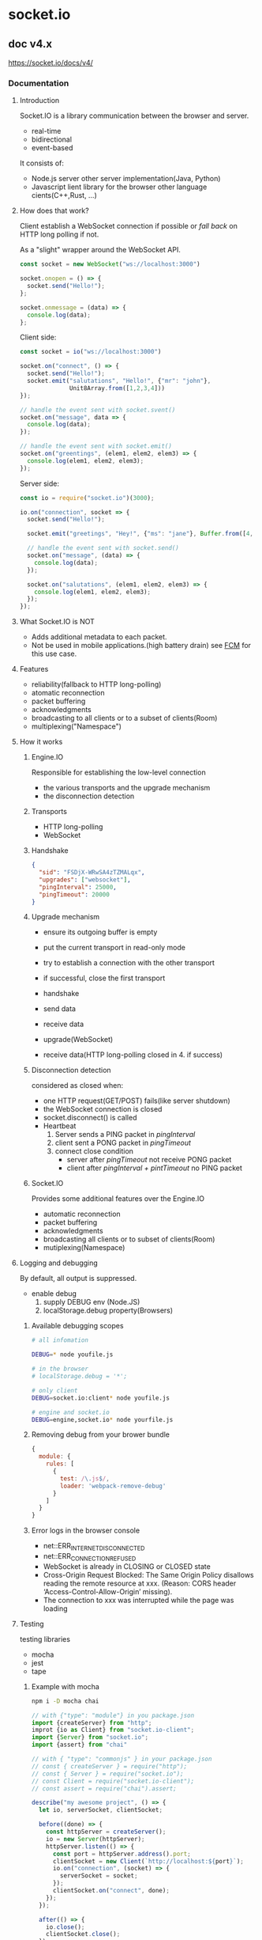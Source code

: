 #+STARTUP: indent

* socket.io
** doc v4.x
https://socket.io/docs/v4/
*** Documentation
**** Introduction
Socket.IO is a library communication between the browser and server.
- real-time
- bidirectional
- event-based

It consists of:
- Node.js server
  other server implementation(Java, Python)
- Javascript lient library for the browser
  other language cients(C++,Rust, ...)
**** How does that work?
Client establish a WebSocket connection if possible 
or /fall back/ on HTTP long polling if not.

As a "slight" wrapper around the WebSocket API.
#+BEGIN_SRC js
const socket = new WebSocket("ws://localhost:3000")

socket.onopen = () => {
  socket.send("Hello!");
};

socket.onmessage = (data) => {
  console.log(data);
};
#+END_SRC

Client side:
#+BEGIN_SRC js
const socket = io("ws://localhost:3000")

socket.on("connect", () => {
  socket.send("Hello!");
  socket.emit("salutations", "Hello!", {"mr": "john"},
              Unit8Array.from([1,2,3,4]))
});

// handle the event sent with socket.svent()
socket.on("message", data => {
  console.log(data);
});

// handle the event sent with socket.emit()
socket.on("greentings", (elem1, elem2, elem3) => {
  console.log(elem1, elem2, elem3);
});
#+END_SRC

Server side:
#+BEGIN_SRC js
const io = require("socket.io")(3000);

io.on("connection", socket => {
  socket.send("Hello!");

  socket.emit("greetings", "Hey!", {"ms": "jane"}, Buffer.from([4, 3, 2, 1]));

  // handle the event sent with socket.send()
  socket.on("message", (data) => {
    console.log(data);
  });

  socket.on("salutations", (elem1, elem2, elem3) => {
    console.log(elem1, elem2, elem3);
  });
});
#+END_SRC
**** What Socket.IO is NOT
- Adds additional metadata to each packet.
- Not be used in mobile applications.(high battery drain)
  see [[https://firebase.google.com/docs/cloud-messaging][FCM]] for this use case.
**** Features
- reliability(fallback to HTTP long-polling)
- atomatic reconnection
- packet buffering
- acknowledgments
- broadcasting to all clients or to a subset of clients(Room)
- multiplexing("Namespace")
**** How it works
***** Engine.IO
Responsible for establishing the low-level connection
- the various transports and the upgrade mechanism
- the disconnection detection
***** Transports
- HTTP long-polling
- WebSocket
***** Handshake
#+BEGIN_SRC json
{
  "sid": "FSDjX-WRwSA4zTZMALqx",
  "upgrades": ["websocket"],
  "pingInterval": 25000,
  "pingTimeout": 20000
}
#+END_SRC
***** Upgrade mechanism
- ensure its outgoing buffer is empty
- put the current transport in read-only mode
- try to establish a connection with the other transport
- if successful, close the first transport

- handshake
- send data
- receive data
- upgrade(WebSocket)
- receive data(HTTP long-polling closed in 4. if success)
***** Disconnection detection
considered as closed when:
- one HTTP request(GET/POST) fails(like server shutdown)
- the WebSocket connection is closed
- socket.disconnect() is called
- Heartbeat
  1. Server sends a PING packet in /pingInterval/
  2. client sent a PONG packet in /pingTimeout/
  3. connect close condition
     - server after /pingTimeout/ not receive PONG packet
     - client after /pingInterval + pintTimeout/ no PING packet

***** Socket.IO
Provides some additional features over the Engine.IO
- automatic reconnection
- packet buffering
- acknowledgments
- broadcasting all clients or to subset of clients(Room)
- mutiplexing(Namespace)
**** Logging and debugging
By default, all output is suppressed.
- enable debug
  1. supply DEBUG env (Node.JS)
  2. localStorage.debug property(Browsers)
***** Available debugging scopes
#+BEGIN_SRC sh
# all infomation

DEBUG=* node youfile.js

# in the browser
# localStorage.debug = '*';

# only client
DEBUG=socket.io:client* node youfile.js

# engine and socket.io
DEBUG=engine,socket.io* node yourfile.js
#+END_SRC
***** Removing debug from your brower bundle
#+BEGIN_SRC js
{
  module: {
    rules: [
      {
        test: /\.js$/,
        loader: 'webpack-remove-debug'
      }
    ]
  }
}
#+END_SRC
***** Error logs in the browser console
- net::ERR_INTERNET_DISCONNECTED
- net::ERR_CONNECTION_REFUSED
- WebSocket is already in CLOSING or CLOSED state
- Cross-Origin Request Blocked: The Same Origin Policy disallows reading the remote resource at xxx. (Reason: CORS header ‘Access-Control-Allow-Origin’ missing).
- The connection to xxx was interrupted while the page was loading

**** Testing
testing libraries
- mocha
- jest
- tape
***** Example with mocha
#+BEGIN_SRC sh
npm i -D mocha chai
#+END_SRC
#+BEGIN_SRC js
// with {"type": "module"} in you package.json
import {createServer} from "http";
improt {io as Client} from "socket.io-client";
import {Server} from "socket.io";
import {assert} from "chai"

// with { "type": "commonjs" } in your package.json
// const { createServer } = require("http");
// const { Server } = require("socket.io");
// const Client = require("socket.io-client");
// const assert = require("chai").assert;

describe("my awesome project", () => {
  let io, serverSocket, clientSocket;

  before((done) => {
    const httpServer = createServer();
    io = new Server(httpServer);
    httpServer.listen(() => {
      const port = httpServer.address().port;
      clientSocket = new Client(`http://localhost:${port}`);
      io.on("connection", (socket) => {
        serverSocket = socket;
      });
      clientSocket.on("connect", done);
    });
  });

  after(() => {
    io.close();
    clientSocket.close();
  });

  it("should work", (done) =>{
    clientSocket.on("hello", (arg) => {
      assert.equal(arg, "world");
      done();
    });
    serverSocket.emit("hello", "world");
  });

  it("should work (with ack)", (done) => {
    serverSocket.on("hi", (cb) => {
      cb("hola");
    }); 
    clientSocket.emit("hi", (arg) => {
      assert.equal(arg, "hola");
      done();
    });
  });
});
#+END_SRC
***** todo: Example with tape
**** Troubleshooting
**** TypeScript
>= V3,Socket.IO now has first class support for TypeScript
***** Types for the server
First, declare some types:
#+BEGIN_SRC js
interface ServerToClientEvents{
  onArg: () => void;
  basicEmit: (a: number, b: string, c: Buffer) => void;
  withAck: (d: string, callback: (e: number) => void) => void;
}

interface CoientToServerEvents{
  hello: () => void;
}

interface InterServerEvents {
  ping: () => void;
}

interface SocketData {
  name: string;
  age: number;
}

// Add use them when creating you server:
const io = new Server<ClientToServerEvents, ServerToClientEvents,
      InterServerEvents, SocketData>();

// ServerToClientEvents interface are used when sending or broadcasting events
io.on("connection", (socket) => {
  socket.emit("onArg");
  socket.emit("basicEmit", 1, "2", Buffer.from([3]));
  socket.emit("withAck", "4", (e) => {
    // e is inferred as number
  });

  // works when broadcast to all
  io.emit("noArg");

  // works when broadcasting to room
  io.to("room1").emit("basicEmit", 1, "2", Buffer.from([3]));
});

// ClientToServerEvent
io.on("connection", (socket) => {
  socket.on("hello", () => {
    // ...
  });
});

// InterServerEvents
io.serverSideEmit("ping");

io.on("ping", () => {
  // ...
});

// SocketData
io.on("connection", (socket) => {
  socket.data.name = "john";
  socket.data.age = 42;
});
#+END_SRC
***** Types for the client
#+BEGIN_SRC js
import { io, Socket } from "socket.io-client";

// please note that the types are reversed
const socket: Socket<ServerToClientEvents, ClientToServerEvents> = io();

socket.emit("hello");
socket.on("noArg", () => {
  // ...
});

socket.on("basicEmit", (a, b, c) => {
  // a is inferred as number, b as string and c as buffer
});

socket.on("withAck", (d, callback) => {
  // d is inferred as string and callback as a function that takes a number as argument
});
#+END_SRC
*** Server
**** Installation
***** Prerequisites
- Node.js
***** installation
#+BEGIN_SRC sh
npm install socket.io
npm install --save-optional bufferutil utf-8-validate
#+END_SRC
***** Usage with uWebSocket.js
#+BEGIN_SRC sh
npm install uWebSockets.js@uNetworking/uWebSockets.js#v20.4.0
#+END_SRC
#+BEGIN_SRC js
const { App } = require("uWebSockets.js");
const { Server } = require("socket.io");

const app = new App();
const io = new Server();

io.attachApp(app);

io.on("connection", (socket) => {
  // ...
});

app.listen(3000, (token) => {
  if (!token) {
    console.warn("port already in use");
  }
});
#+END_SRC
**** Initialization
[[https://socket.io/docs/v4/server-options/][server-options]]
***** Standalone
#+BEGIN_SRC js
import {Server} from "socket.io";

const io = new Server({/* options*/});

io.on("connection", (socket) => {
  // ...
});

io.listen(3000);

/*
  const io = new Server(3000, { options });
 ,*/
#+END_SRC
***** With an HTTP server
#+BEGIN_SRC js
import {createServer} from "http";
import {Server} from "socket.io";

const httpServer = createServer();
const io = new Server(httpServer, { /*options*/ });

io.on("connection", (socket) => {
  //...
});

httpServer.listen(3000);
#+END_SRC
***** With an HTTPS server
#+BEGIN_SRC js
import {readFileSync} from "fs";
import {createServer} from "https";
improt {Server} from "socket.io";

const httpServer = createServer({
  key: readFileSync("/path/to/my/key.pem"),
  cert: readFileSync("/path/to/my/cert.pem")
});

const io = new Server(httpServer, {/* options */});

io.on("connection", (socket) => {
  //...
});

httpServer.listen(3000);
#+END_SRC
***** With an HTTP/2 server
#+BEGIN_SRC js
import {readFileSync} from "fs";
import { createSecureServer } from "http2";
import { Server } from "socket.io";

const httpServer = createSecureServer({
  allotHTTP1: true
  key: readFileSync("path/to/my/key.pem");
  cert: readFileSync("path/my/my/cert.pem");
});

const io = new Server(httpServer, {/* options */});
io.on("connection", (socket) => {
  //...
});

httpServer.listen(3000);
#+END_SRC
**** The Server instance
Attributes, namespace.use()/.allSockets()
***** Server#engine
A reference to the underlining Engin.IO server.

Fetch the number of current connected clients:
#+BEGIN_SRC js
const count = io.engine.clientsCount;
// may or may not be similar to the count of Socket 
const count2 = io.of("/").sockets.size;

// Generate a cumtom session ID the sid query parameter
const uuid = require("uuid");

io.engine.generateId = (req) = > {
  return uuid.v4();
}
#+END_SRC

Serfer emits three special events:
#+BEGIN_SRC js
// initial_header
io.engine.on("initial_headers", (headers, req) => {
  headers["test"] = 123;
  headers["set-cookie"] = "mycookie=456";
});

// headers
io.engine.on("headers", (headers, req) => {
  headers["test"] = "789";
});

// connection_error
io.engine.on("connection_error", (err) => {
  console.log(err.req); // the request object
  console.log(err.code); // the error code
  console.log(err.message);
  console.log(err.context);
});
/*
  error.code:
Code	Message
0	"Transport unknown"
1	"Session ID unknown"
2	"Bad handshake method"
3	"Bad request"
4	"Forbidden"
5	"Unsupported protocol version"
,*/
#+END_SRC
***** Utility methods
- socketsJoin
  makes the matching socket instances join the specified rooms
- socketsLeave
  makes the matching socket instances leave the specified rooms
- disconnectSockets
  makes the matching socket instances disconnect
- fetchSockets
  returns the matching socket instances

Those methods share the same semantics as broadcasting, and the same filters apply:
#+BEGIN_SRC js
/*
  Which makes all Socket instances of the "admin" namespace

  - in the "room1" room (in("room1") or to("room1"))
  - except the ones in "room2" (except("room2"))
  - and only on the current Socket.IO server (local)
  dissconnect

  Please note that they are also compatible with the Redis adapter (starting with socket.io-redis@6.1.0),
  which means that they will work across Socket.IO servers.
 ,*/
io.of("/admin").in("room").except("room2").local.disconnectSockets();
#+END_SRC
****** socketsJion
#+BEGIN_SRC js
// make all Socket instances join the "room" room
io.socketsJoin("room1");

// make all Socket instance int the room room join the room's and room3 rooms
io.in("room1").socketsJoin(["room2", "room3"]);

// make all Socket instance in the room1 of admin namespace join the room2
io.of("/admin").in("room1").socketJoin("room2");

// this also works with a single socket ID
io.in(theSocketId).socketJoin("room1");
#+END_SRC
****** socketLeave
#+BEGIN_SRC js
// make all Socket instance leave the "room1" room
io.socketLeave("room1");

io.in("room1").socketsLeave(["room2", "room3"]);

io.of("/admin").in("room1").socketsLeave("room2");

io.in(theSocketId).socketsLeave("room1");
#+END_SRC
****** disconnectSockets
#+BEGIN_SRC js
io.disconnectSocets();

// make all Socket instances in the "room1" room disconnect (and discard the low-level connection)
io.in("room1").disconnectSocets(true);

// make all Socket instances in the "room1" room of the "admin" namespace disconnect
io.of("/admin").in("room1").disconnectSockets();

// this also works with a single socket ID
io.of("/admin").in(theSocketId).disconnectSockets();
#+END_SRC
****** fetchSockets
#+BEGIN_SRC js
// return all Socket instances of the main namespace
const sockets = await io.fetchSockets();

// return all Socket instances in the "room1" room of the main namespace
const sockets = await io.in("room1").fetchSockets();

// return all Socket instances in the "room1" room of the "admin" namespace
const sockets = await io.of("/admin").in("room1").fetchSockets();

// this also works with a single socket ID
const sockets = await io.in(theSocketId).fetchSockets();

for (const socket of sockets) {
  console.log(socket.id);
  console.log(socket.handshake);
  console.log(socket.rooms);
  console.log(socket.data);
  socket.emit(/* ... */);
  socket.join(/* ... */);
  socket.leave(/* ... */);
  socket.disconnect(/* ... */);
}

//The data attribute is an arbitrary object that can be used to share information between Socket.IO servers:
// server A
io.on("connection", (socket) => {
  socket.data.username = "alice";
});

// server B
const sockets = await io.fetchSockets();
console.log(sockets[0].data.username); // "alice"
#+END_SRC
***** ServerSideEmit
This method allows to emit events to the other Socket.IO Servers
of the cluster, in a multi-server setup.
#+BEGIN_SRC js
// Syntax
io.severSideEmit("hello", "world");

// And on the receiving side
io.on("hello", (arg1) => {
  console.log(arg1); // pronts "world"
});

// Accnoledgements are supported too:
// Server A
io.serverSideEmit("ping", (err, response) => {
  console.log(response[0]); // prints "pong"
});

// Server B
io.on("ping", (cb) => {
  cb("pong");
});
#+END_SRC

Notes:
- the *connection*, *connect* and *new_namespace* strings are reserved 
  and cannot be used in your application.
- you can send any number of arguments, 
  but binary structures are currently not supported 
  (the array of arguments will be JSON.stringify-ed)
  #+BEGIN_SRC js
  io.serverSideEmit("hello", "world", 1, "2", { 3: "4" });
  #+END_SRC
- the acknowledgement callback might be called with an error, 
  if the other Socket.IO servers do not respond after a given delay
  #+BEGIN_SRC js
  io.serverSideEmit("ping", (err, responses) => {
    if (err) {
      // at least one Socket.IO server has not responded
      // the 'responses' array contains all the responses already received though
    } else {
      // success! the 'responses' array contains one object per other Socket.IO server in the cluster
    }
  });
  #+END_SRC
***** Events
The sever instance emits one single event.
(well, technically two, but connect is an alias for connection);
****** connection
#+BEGIN_SRC js
io.on("connection", (socket) => {
  //...
});
#+END_SRC
****** Complete API
https://socket.io/docs/v4/server-api/#server
**** The Socket instance
***** Socket#id
Random 20-characters identifier
#+BEGIN_SRC js
// server-side
io.on("connection"), (socket) => {
  console.log(sockdet.id); // ojIckSD2jqNzOqIrAGzL
  socket.on("private message", (anotherSocketId, msg) => {
    socket.to(anotherSocketId).emit("private message", socket.id, msg);
  });
});

// client-side
socket.on("connect", () => {
  console.log(socket.id); // ojIckSD2jqNzOqIrAGzL
});
#+END_SRC
***** Socket#handshake
#+BEGIN_SRC js
{
  "headers": {
    "user-agent": "xxxx",
    "accept": "*/*",
    "host": "example.com",
    "connection": "close"
  },
  "query": {
    "EIO": "4",
    "transport": "polling",
    "t": "NNjNltH"
  },
  "auth": {
    "token": "123"
  },
  "time": "Sun Nov 22 2020 01:33:46 GMT+0100 (Central European Standard Time)",
  "issued": 1606005226969,
  "url": "/socket.io/?EIO=4&transport=polling&t=NNjNltH",
  "address": "::ffff:1.2.3.4",
  "xdomain": false,
  "secure": true
}

#+END_SRC
***** Socket#rooms
#+BEGIN_SRC js
io.on("connection", (socket) => {
  console.log(socket.rooms); // Set { <socket.id> }
  socket.join("room1");
  console.log(socket.rooms); // Set { <socket.id>, "room" }
});
#+END_SRC
***** Socket#data
#+BEGIN_SRC js
// server A
io.on("connection", (socket) => {
  socket.data.username = "alice";
});

// server B
const sockets = await io.fetchSockets();
console.log(socket[0].data.username); // "alice"
#+END_SRC
***** Socket#conn
#+BEGIN_SRC js
io.on("connection", (socket) => {
  console.log("initial transport", socket.conn.transport.name); // "polling"
  // telemetry state: online
  socket.conn.once("upgrade",() => {
    //called when the transport is upgraded
    console.log("upgrade transport", socket.conn.transport.name); // "websocket"
  });

  socket.conn.on("packet", ({type, data}) => {
    // called for each packet received
    // telemetry data: receives
  });

  socket.conn.on("packetCreate", ({type, data}) => {
    // called for each packet sent
    // telemetry data: packets
  });

  socket.conn.on("drain", () => {
    // called when the write buffer is drained
    // telemetry data: sends
  });

  socket.conn.on("close", (reason) => {
    // called when the underling connction is closed
    // telemetry state: offline
  });
});

#+END_SRC
***** Additional attributes
#+BEGIN_SRC js
// in a middleware
io.use(async (socket, next) => {
  try{
    const user = await fetchUser(socket);
    socket.user = user;
  }catch(e){
    next(new Exxor("unknown user"));
  }
});

io.on("connection", (socket) => {
  console.log(socket.user);

  // in a listener
  socket.on("set username", (username) => {
    socket.username = username;
  });
});
#+END_SRC
***** Socket middlewares
Called for each incoming packet:
#+BEGIN_SRC js
socket.use(([event, ...args], next) => {
  // do something with the packet
  // do not forget to call next at the end
  next();
});
#+END_SRC
#+BEGIN_SRC js
io.on("connection", (socket) => {
  socket.use(([event, ...args], next) => {
    if(isUnauthorized(event)){
      return next( new Error("unauthorized event"));
    }
    next();
  });

  socket.on("error", (err) => {
    if(err && err.message === "unauthorized event"){
      socket.disconnect();
    }
  });
});
#+END_SRC
***** Events
****** disconnect
#+BEGIN_SRC js
io.on("connection", (socket) => {
  socket.on("disconnect", (reason) => {
    /*
      Reason	Description
server namespace disconnect	The socket was forcefully disconnected with socket.disconnect
client namespace disconnect	The client has manually disconnected the socket using socket.disconnect()
server shutting down	The server is, well, shutting down
ping timeout	The client did not send a PONG packet in the pingTimeout delay
transport close	The connection was closed (example: the user has lost connection, or the network was changed from WiFi to 4G)
transport error	The connection has encountered an error'
     ,*/
  });
});
#+END_SRC
****** disconnecting
This event is similar to disconnect but is fired a bit earlier, 
when the Socket#rooms set is not empty yet
#+BEGIN_SRC js
io.on("connection", (socket) => {
  socket.on("disconnecting", (reason) => {
    if(const room of socket.rooms){
      if(room !== socket.id){
        socket.to(room).emit("user has left", socket.id);
      }
    }
  });
});
#+END_SRC

Note: those events, along with connect, connect_error, newListener and removeListener, 
are special events that shouldn't be used in your application:
#+BEGIN_SRC js
// BAD, will throw an error
socket.emit("disconnect");
#+END_SRC
****** Complete API
https://socket.io/docs/v4/server-api/#socket

**** Middlewares
Is a function that gets executed for every incomming connection.
Can be useful for:
- logging
- authentication/ authorization
- rate limiting

Note: this function will be executed only once per connection
(event if the connection consists in mutiple HTTP requests)

***** Registing a middleware
A middleware function has access to the Socket instance and to 
the next registed middle function.
#+BEGIN_SRC js
io.use((socket, next) => {
  if(isValid(socket.request)){
    next();
  }else{
    next(new Error("invalid"));
  }
});

io.use((socket, next) => {
  next();
});

io.use((socket, next) => {
  next(new Error("thow hall not pass"));
});

io.use((socket, next) => {
  // not executed, since the previous middleware has returned an error
  next();
});
#+END_SRC

Important note: the Socket instance is not actually connected when the middleware gets executed, which means that no disconnect event will be emitted if the connection eventually fails.

If the client mannually close the connetion:
#+BEGIN_SRC js
// server side
io.use((socket, next) => {
  setTimeout(() => {
    // next is called after the client disconnect
    next();
  }, 1000);

  socket.on("disconnect", () => {
    // not triggered
  });
});

io.on("connection", (socket) => {
  // not triggered
});

// client-side
const socket = io();
setTimeout(() => {
  socket.disconnect();
}, 500);
#+END_SRC

***** Sending credentials
The client can send credentials with the auth option:
#+BEGIN_SRC js
// client side
// plain object
const socket = io({auth:{token: "abc"}});

// or with a function
const socket = io({
  auth: (cb) => {
    cb({
      token: "abc"
    });
  }
});

// accessed in handshake object
// server side
io.use((socket, next) => {
  const token = socket.handshake.auth.token;
  // ...
});
#+END_SRC

***** Handling middleware error
If the next method is calld with an Error object,
the connection will be refused and client will received an
connect_error event.
#+BEGIN_SRC js
// client-side
socket.on("connect_error", (err) => {
  console.log(err.message);
  // print the mesage associated with the error
});

// server-side
is.use((socket, next) => {
  const err = new Error("not authorized");
  err.data = {content: "Please retry later"};
  next(err);
});

// client-side
socket.on("connect_error", (err) => {
  console.log(err instanceof Error);
  console.log(error.message); // not authorized
  console.log(error.data); // {content: "Please retry later"}
});
#+END_SRC

***** Compatibility with Express middleware
#+BEGIN_SRC js
const wrap = middleware => (socket, next) => middleware(socket.request, {}, next);
#+END_SRC

#+BEGIN_SRC js
const session = require("express-session");

io.use(wrap(session({ secret: "cats" })));

io.on("connection", (socket) => {
  const session = socket.request.session;
});
#+END_SRC

https://github.com/socketio/socket.io/blob/master/examples/passport-example/index.js

**** Behind a reverse proxy
***** NginX
#+BEGIN_SRC conf
http {
  server {
    listen 80;
    server_name example.com;

    location / {
      proxy_set_header X-Forwarded-For $proxy_add_x_forwarded_for;
      proxy_set_header Host $host;

      proxy_pass http://localhost:3000;

      proxy_http_version 1.1;
      proxy_set_header Upgrade $http_upgrade;
      proxy_set_header Connection "upgrade";
    }
  }
}
#+END_SRC
***** Apache HTTPD
#+BEGIN_SRC conf
Listen 80

ServerName example.com

LoadModule mpm_event_module             modules/mod_mpm_event.so

LoadModule authn_file_module            modules/mod_authn_file.so
LoadModule authn_core_module            modules/mod_authn_core.so
LoadModule authz_host_module            modules/mod_authz_host.so
LoadModule authz_groupfile_module       modules/mod_authz_groupfile.so
LoadModule authz_user_module            modules/mod_authz_user.so
LoadModule authz_core_module            modules/mod_authz_core.so

LoadModule headers_module               modules/mod_headers.so
LoadModule lbmethod_byrequests_module   modules/mod_lbmethod_byrequests.so
LoadModule proxy_module                 modules/mod_proxy.so
LoadModule proxy_balancer_module        modules/mod_proxy_balancer.so
LoadModule proxy_http_module            modules/mod_proxy_http.so
LoadModule proxy_wstunnel_module        modules/mod_proxy_wstunnel.so
LoadModule rewrite_module               modules/mod_rewrite.so
LoadModule slotmem_shm_module           modules/mod_slotmem_shm.so
LoadModule unixd_module                 modules/mod_unixd.so

User daemon
Group daemon

ProxyPass / http://localhost:3000/
RewriteEngine on
RewriteCond %{HTTP:Upgrade} websocket [NC]
RewriteCond %{HTTP:Connection} upgrade [NC]
RewriteRule ^/?(.*) "ws://localhost:3000/$1" [P,L]

ProxyTimeout 3
#+END_SRC
***** Node.js http-proxy
#+BEGIN_SRC js
const httpProxy = require("http-proxy");

httpProxy
  .createProxyServer({
    target: "http://localhost:3000",
    ws: true,
  })
  .listen(80);
#+END_SRC
**** Using multiple nodes
***** Take care of
- enabling sticky session, if HTTP long-polling is enabled (which is the default): see below
- using a compatible adapter, see here
***** Stick load balancing
#+BEGIN_SRC js
const socket = io("https://io.youhost.com", {
  // WARNING: in that case, there is not fallback to long-polling
  transport: ["websocket" ] // or [ "websocket", "polling" ] (the order matters)
});
#+END_SRC
***** Enabling stick-session
todo:...
***** Passing events between nodes
The interface in charge of routing messages is what we call the *Adapter*.
**** Handling CORS
Since Socket.IO v3, you need to explicitly enambel
Cross-Origin Resource Sharing(CORS).
#+BEGIN_SRC js
const io = require("socket.io")(httpServer, {
  cors:{
    origin: "https://example.com",
    // origin: "*",
    methods: ["GET", "POST"]
    // methods: [ "GET","HEAD","PUT","PATCH","POST","DELETE"]
  }
});
#+END_SRC

Example with cookies(withCredentials) and additional headers:
#+BEGIN_SRC js
// server-side
const io = require("socket.io")(httpServer, {
  cors: {
    origin: "https://expample.com",
    methods: ["GET", "POST"],
    allowedHeaders: ["my-custom-custom-header"],
    credentials: true
  }
});

// client-side
const io = require("socket.io-client");
const socket = io("https://api.example.com", {
  withCredentials: true,
  extraHeaders:{
    "my-custom-header": "abce"
  }
});
// this also applies to localhost if your web application and your server are not served from the same port
// You can disallow all cross-origin requests with the allowRequest option:
cosnt io = require("socket.io")(httpServer, {
  allowRequest: (req, callback) =>{
    const noOriginHeader = req.headers.origin === undefined;
    callback(null, noOriginHeader);
  }
});
#+END_SRC

#+BEGIN_SRC sh
curl "https://api.example.com/socket.io/?EIO=4&transport=polling"
# return something like
0{"sid":"Lbo5JLzTotvW3g2LAAAA","upgrades":["websocket"],"pingInterval":25000,"pingTimeout":20000}

#+END_SRC
**** Application structure
***** Registering event handlers
***** Each file registers its own event handlers
#+BEGIN_SRC js
const httpServer = require("http").createServer();
const io = require("socket.io")(httpServer);

const registerOrderHandlers = require("./orderHandler");
const registerUserHanders = require("./userHandler");

const onConnection = (socket) => {
  registerOrderHandlers(io, socket);
  registerUserHanders(io, socket);
}

io.on("connection", onConnection)
#+END_SRC

#+BEGIN_SRC js
// orderHandler.js
module.exports = (io, socket) =>{
  const createOrder = (payload) => {
    //...
  }

  const readOrder = (orderId, callback) => {
    //...
  }

  socket.on("order.create", createOrder);
  socket.on("order.read", readOrder);
}
#+END_SRC
***** All event handlers are registered in the index.js file
index.js 
#+BEGIN_SRC js
const httpServer = require("http").createServer();
const io = require("socket.io")(httpServer);

const {createOrder, readOrder} = require("./orderHandler")(io);
const {updatePassword} = require("./userHandler")(io);

const onConnection = (socket) => {
  socket.on("order.create", createOrder);
  socket.on("order.read", readOrder);

  socket.on("user.update-password", updatePassword);
}

io.on("connection", onConnection);

// orderHandler.js
module.exports = (io) => {
  const createOrder = function (payload) {
    const socket = this; // hence the 'function' above, as an arrow function will not work
    // ...
  };

  const readOrder = function (orderId, callback) {
    // ...
  };

  return {
    createOrder,
    readOrder
  }
}module.exports = (io) => {
  const createOrder = function (payload) {
    const socket = this; // hence the 'function' above, as an arrow function will not work
    // ...
  };

  const readOrder = function (orderId, callback) {
    // ...
  };

  return {
    createOrder,
    readOrder
  }
}
#+END_SRC
**** Useag with bundlers
*** Client
**** Installation
***** Standalone build
#+BEGIN_SRC html
<script src="/socket.io/socket.io.js"></script>
<script>
  const socket = io();
</script>
#+END_SRC

server side disable the funcationality:
#+BEGIN_SRC js
const { Server } = require("socket.io");

const io = new Server({
  serveClient: false
});
#+END_SRC
***** From CDN
#+BEGIN_SRC html
<script src="https://cdn.socket.io/4.4.0/socket.io.min.js" integrity="sha384-1fOn6VtTq3PWwfsOrk45LnYcGosJwzMHv+Xh/Jx5303FVOXzEnw0EpLv30mtjmlj" crossorigin="anonymous"></script>
#+END_SRC
***** From NPM
#+BEGIN_SRC sh
npm install socket.io-client
#+END_SRC
**** Client Initialization
[[https://socket.io/docs/v4/client-options/][opptions]]
#+BEGIN_SRC html
<script src="/socket.io/socket.io.js"></script>

<script type="module">
  import { io } from "https://cdn.socket.io/4.3.2/socket.io.esm.min.js";
</script>
#+END_SRC
***** NPM
#+BEGIN_SRC js
import {io} from "socket.io-client";

// From the same domain
const socket = io();

// From a different domain
cosnt socket = io("https://server-domain.com");

// https/wss
const socket = io("https://server-domain.com");
const socket = io("wss://server-domain.com");
// only in the browser when the page is served over https (will not work in Node.js)
const socket = io("server-domain.com");
#+END_SRC
***** Custom namespace
Default connect to main namespace.
#+BEGIN_SRC js
// same origin version
const socket = io("/admin");
// cross origin version
const socket = io("https://server-domain.com/admin");
#+END_SRC
**** The Socket instance
***** Attributes
a few attributes that may be of use in your application:
****** Socket#id
#+BEGIN_SRC js
// server-side
io.on("connection", (socket) => {
  console.log(socket.id)
})

// client-side
socket.on("connect", () => {
  console.log(socket.id)
})

socket.on("disconnect", () => {
  console.log(socket.id)
})
#+END_SRC
****** Socket#connected
#+BEGIN_SRC js
socket.on("connect", () => {
  console.log(socket.connected) // true
})

socket.on("disconnect", () => {
  console.log(socket.connected) // false
})
#+END_SRC
****** Socket#io
A reference to the underlying Manager
#+BEGIN_SRC js
socket.on("connect", () => {
  const engine = socket.io.engine;
  // in most cases prints "polling"
  console.log(engine.trnsport.name);

  engine.once("upgrade", () =>{
    // called when trasnport is upgraded
    console.log(engine.transport.name)
  })

  engine.on("packet", ({type, data}) =>{
    // called for each packet received
  })

  engine.on("packetCreate", ({type, data}) =>{
    // called for each packet sent
  })

  engine.on("drain", () =>{
    // called when the write buffer is drained
  })

  engine.on("close", (reason) => {
    // called when underlying connections is closed
  })
})

socket.on("connect_error", () =>{
  //  must mannually reconnect
})


socket.on("disconnect", () =>{
  // The manager will try to reconnect
})
#+END_SRC
***** Events
****** Not emit any event related to reconnection logic anymore
You can listen to the events on the Manager instance directly
#+BEGIN_SRC js
socket.io.on("reconnect_attemp", () =>{
  // ...
})

socket.io.on("reconnect", () => {
  // ...
})
#+END_SRC
****** connect
The event is fired by Socket instance upon connection and reconnection
#+BEGIN_SRC js
socket.on("connect", ()=>{})

// BAD
socket.on("connect", () =>{
  socket.on("data", () =>{})
})

// GOOD
socket.on("connect", () =>{})
socket.on("data", () => {})
#+END_SRC
****** connect_error
This event is fired when:
- the low-level connection cannot be established
  Socket will automatically try to reconnect, after a given delay.
- the connection is denied by the server in a middleware function
  you need to manually reconnect. You might need to update the credentials:
#+BEGIN_SRC js
// either by directly modifying the `auth` atrribute
socket.on("connect_error", () => {
  socket.auth.token = "abcd";
  socket.connect();
})

// or if the `auth` attribute is a function
const socket = io ({
  auth: () => {
    cb(localStorage.getItem("token"))
  }
})

socket.on("connect_error", () => {
  setTimeout(() => {
    socket.connect()
  }, 1000)
})
#+END_SRC
****** disconnect
#+BEGIN_SRC js
socket.on("disconnect", (reason) => {
  if (reason === "io server disconnect") {
    // the disconnection was initiated by the server, you need to reconnect manually
    socket.connect();
  } else if (reason === "io client disconnect"){
    // client manually disconnect
    // you need to reconnect manually
  }
  // else the socket will automatically try to reconnect
})
#+END_SRC
Here is the list of possible reasons:

Reason	Description
io server disconnect	The server has forcefully disconnected the socket with socket.disconnect()
io client disconnect	The socket was manually disconnected using socket.disconnect()
ping timeout	The server did not send a PING within the pingInterval + pingTimeout range
transport close	The connection was closed (example: the user has lost connection, or the network was changed from WiFi to 4G)
transport error	The connection has encountered an error (example: the server was killed during a HTTP long-polling cycle)

In the first two cases (explicit disconnection), the client will not try to reconnect and you need to manually call
***** Offline behavior
****** Buffered events
By default, any event emitted while the Socket is nottingham
connected will be buffered untile reconnection.
****** Use Attribute of Socket instance
#+BEGIN_SRC js
if(socket.connected){
  socket.emit(/*...*/)
}else{
  //...
}
#+END_SRC
****** use volatile events
#+BEGIN_SRC js
socket.volatile.emit(/**/)
#+END_SRC
***** Usage with bundlers
*** Events
**** Emitting events
Between the server and the client
***** Basic emit
The Socket.IO API is inspired from the Node.js EventEmitter,
#+BEGIN_SRC js
// server-side
io.on("connection", (socket) => {
  socket.emit("hello", "world")

  socket.on("hello", (arg) => {
    console.log(arg)
  })
})

// client-side
socket.on("hello", (arg) => {
  console.log(arg);
})

socket.emit("hello", "world")


// any number of arguments
// server-side
io.on("connection", (socket) => {
  socket.emit("hello", 1, "2", { 3: '4', 5: Buffer.from([6]) });
})

// client-side
socket.on("hello", (arg1, arg2, arg3) => {
  console.log(arg1); // 1
  console.log(arg2); // "2"
  console.log(arg3); // { 3: '4', 5: ArrayBuffer (1) [ 6 ] }
})


// BAD
socket.emit("hello", JSON.stringify({ name: "John" }))

// GOOD
socket.emit("hello", { name: "John" })

// Note: Map and Set are not serializable and must be manually serialized:
const serializedMap = [...myMap.entries()]
const serializedSet = [...mySet.keys()]
#+END_SRC
***** Acknowledgement
Like request-response API.
Add callback as the last argument of the emit()
and this callback will be called once the other side ack the event
#+BEGIN_SRC js
// server-side
io.on("connection", (socket) => {
  socket.on("update time", (arg1, arg2, callback) => {
    console.log(arg1); //1
    console.log(arg2); // {name: "updated"}
    callback({
      status: "ok"
    })
  })
})

// client-side
socket.emit("update time", "1", {name: "updated"}, (response) => {
  console.log(response.status) // ok
}))
#+END_SRC
***** With timeout
Starting V4.4.0 you can assign a timeout to each emit:
#+BEGIN_SRC js
socket.timeout(5000).emit("my-event", (err) => {
  if(err){
    // the other side did not acknoledge the event in the given delay
  }
}))
#+END_SRC
***** Volatile events
Not be sent if the underlying connection is not ready.
Useful in latest state
#+BEGIN_SRC js
socket.volatile.emit("hello", "might or might not be received")
#+END_SRC
**** Listening to events
***** EventEmitter methords
****** socket.on(eventName, listener)
#+BEGIN_SRC js
socket.on("details", (...args) =>{})
#+END_SRC
****** socket.once(eventName, listener)
#+BEGIN_SRC js
socket.once("details", (...args) => {})
#+END_SRC
****** socket.off(eventName, listener)
#+BEGIN_SRC js
const listener = (...args) => {
  console.log(args)
}

socket.on("details", listener);

socket.off("details", listener);
#+END_SRC
****** socket.removeAllListeners([eventName])
#+BEGIN_SRC js
// for a specific event
socket.removeAllListeners("details")
// for all events
socket.removeAllListeners()
#+END_SRC
***** Catch-all listeners
****** socket.onAny(listener)
Adds a listener that will be fired when any event is emitted.
#+BEGIN_SRC js
socket.onAny((eventName, ...args) => {
  //...
})
#+END_SRC
****** socket.prependAny(listener)
Adds a listener that will be fired when any event is emitted. The listener is added to the beginning of the listeners array.
#+BEGIN_SRC js
socket.prependAny((eventName, ...args) => {
  // ...
})
#+END_SRC
****** socket.offAny([listener])
#+BEGIN_SRC js
const listener = (eventName, ...args) => {
  console.log(eventName, args);
}

socket.onAny(listener);

// and then later...
socket.offAny(listener);

// or all listeners
socket.offAny();
#+END_SRC
***** Validation
- joi
- ajv
- validatorjs
#+BEGIN_SRC js
const Joi = require("joi");

const userSchema = Joi.object({
  username: Joi.string().max(30).required(),
  email: Joi.string().email().required()
});

io.on("connection", (socket) => {
  socket.on("create user", (payload, callback) => {
    if (typeof callback !== "function") {
      // not an acknowledgement
      return socket.disconnect();
    }
    const { error, value } = userSchema.validate(payload);
    if (error) {
      return callback({
        status: "KO",
        error
      });
    }
    // do something with the value, and then
    callback({
      status: "OK"
    });
  });

});
#+END_SRC
***** Error handling
#+BEGIN_SRC js
io.on("connection", (socket) => {
  socket.on("list items", async (callback) => {
    try{
      const items = await findItems();
      callback({
        status: "OK",
        items
      })
    }catch(e){
      callback(){{
        status: "NOK"
      }}
    }
  })
})

// server side
require("events").captureRejections = true;

io.on("connection", (socket) => {
  socket.on("list products", async () => {
    const products = await findProducts();
    socket.emit("products", products);
  });

  socket[Symbol.for('nodejs.rejection')] = (err) => {
    socket.emit("error", err);
  };
});
#+END_SRC
**** Broadcasting events
Server only
***** To all connected clients include the sender
#+BEGIN_SRC js
io.emit("hello", "world")
#+END_SRC
***** To all connected clients except the sender
#+BEGIN_SRC js
io.on("connetion", (socket) => {
  socket.broadcast.emit("hello", "world");
})
#+END_SRC
***** With multiple Socket.IO servers
Redis Adapter or another compatible adapter.

With /local/ flag, only broad cast to clients
#+BEGIN_SRC js
io.local.emit("hello", "world")
#+END_SRC
**** Rooms
A room is an arbitrary channel that sockets can join and leave.
Server only
#+BEGIN_SRC js
io.on("connection", (socket) => {
  socket.join("some room")
})

io.to("some room").emit("some event")

io.to("room1").to("room2").to("room3").emit("some event")

// In that case, a union is performed:
// every socket that is at least in one of the rooms will get the event once
// (even if the socket is in two or more rooms).

//  every socket in the room excluding the sender will get the event.
io.on("connection", (socket) => {
  socket.to("some room").emit("some event");
});
#+END_SRC
***** Disconnection
#+BEGIN_SRC js
io.on("connection", socket => {
  socket.on("disconnecting", () => {
    console.log(socket.rooms); // the Set contains at least the socket ID
  });

  socket.on("disconnect", () => {
    // socket.rooms.size === 0
  });
});
#+END_SRC
***** With multiple Socket.IO servers
***** Implementation details
#+BEGIN_SRC js
// main namespace
const rooms = io.of("/").adapter.rooms;
const sids = io.of("/").adapter.sids;

// custom namespace
const rooms = io.of("/my-namespace").adapter.rooms;
const sids = io.of("/my-namespace").adapter.sids;
#+END_SRC
***** Room events
- create-room(room)
- delete-room(room)
- join-room(room, id)
- leave-room(room, id)
#+BEGIN_SRC js
io.of("/").adapter.on("create-room", (room) => {
  console.log(`room ${room} was created`);
});

io.of("/").adapter.on("join-room", (room, id) => {
  console.log(`socket ${id} has joined room ${room}`);
});
#+END_SRC
**** Emit cheat sheet
***** Server-side
#+BEGIN_SRC js
io.on("connection", (socket) => {

  // basic emit
  socket.emit(/* ... */);

  // to all clients in the current namespace except the sender
  socket.broadcast.emit(/* ... */);

  // to all clients in room1 except the sender
  socket.to("room1").emit(/* ... */);

  // to all clients in room1 and/or room2 except the sender
  socket.to(["room1", "room2"]).emit(/* ... */);

  // to all clients in room1
  io.in("room1").emit(/* ... */);

  // to all clients in room1 and/or room2 except those in room3
  io.to(["room1", "room2"]).except("room3").emit(/* ... */);

  // to all clients in namespace "myNamespace"
  io.of("myNamespace").emit(/* ... */);

  // to all clients in room1 in namespace "myNamespace"
  io.of("myNamespace").to("room1").emit(/* ... */);

  // to individual socketid (private message)
  io.to(socketId).emit(/* ... */);

  // to all clients on this node (when using multiple nodes)
  io.local.emit(/* ... */);

  // to all connected clients
  io.emit(/* ... */);

  // WARNING: `socket.to(socket.id).emit()` will NOT work, as it will send to everyone in the room
  // named `socket.id` but the sender. Please use the classic `socket.emit()` instead.

  // with acknowledgement
  socket.emit("question", (answer) => {
    // ...
  });

  // without compression
  socket.compress(false).emit(/* ... */);

  // a message that might be dropped if the low-level transport is not writable
  socket.volatile.emit(/* ... */);

  // with timeout
  socket.timeout(5000).emit("my-event", (err) => {
    if (err) {
      // the other side did not acknowledge the event in the given delay
    }
  });
});
#+END_SRC
***** Coient side
#+BEGIN_SRC js
// basic emit
socket.emit(/* ... */);

// with acknowledgement
socket.emit("question", (answer) => {
  // ...
});

// without compression
socket.compress(false).emit(/* ... */);

// a message that might be dropped if the low-level transport is not writable
socket.volatile.emit(/* ... */);

// with timeout
socket.timeout(5000).emit("my-event", (err) => {
  if (err) {
    // the other side did not acknowledge the event in the given delay
  }
});
#+END_SRC
***** Reserved events
connect
connect_error
disconnect
disconnecting
newListener
removeListener
*** Adapters
**** Introduction
An Adapter is a server-side component which is responsible for
broadcsting events to all or a subset of clients.
- in-memory adapter
- Redis adapter
- MongoDB adapter
- Portgres adapter
- Cluster adapter
*** Advanced
**** Namespaces
A Namespace is a communication channel that allows you to split 
the logic of your application over a single shared connection (also called "multiplexing").

Each namespace has its own: event handlers, rooms, middlewares
#+BEGIN_SRC js
// event handlers
io.of("/orders").on("connection", (socket) => {
  socket.on("order:list", () => {});
  socket.on("order:create", () => {});
});

io.of("/users").on("connection", (socket) => {
  socket.on("user:list", () => {});
});

// rooms
const orderNamespace = io.of("/orders");

orderNamespace.on("connection", (socket) => {
  socket.join("room1");
  orderNamespace.to("room1").emit("hello");
});

const userNamespace = io.of("/users");

userNamespace.on("connection", (socket) => {
  socket.join("room1"); // distinct from the room in the "orders" namespace
  userNamespace.to("room1").emit("holà");
});

// middlewares
const orderNamespace = io.of("/orders");

orderNamespace.use((socket, next) => {
  // ensure the socket has access to the "orders" namespace, and then
  next();
});

const userNamespace = io.of("/users");

userNamespace.use((socket, next) => {
  // ensure the socket has access to the "users" namespace, and then
  next();
});
#+END_SRC
***** Use cases
- Create special namespace that only authorized users have access to
  #+BEGIN_SRC js
  const adminNamespace = io.of("/admin");

  adminNamespace.use((socket, next) => {
    // ensure the user has sufficient rights
    next();
  });

  adminNamespace.on("connection", socket => {
    socket.on("delete user", () => {
      // ...
    });
  });
  #+END_SRC
- your application has multiple tenants so you want to dynamically create one namespace per tenant
  #+BEGIN_SRC js
  const workspaces = io.of(/^\/\w+$/);

  workspaces.on("connection", socket => {
    const workspace = socket.nsp;

    workspace.emit("hello");
  });
  #+END_SRC
***** Main namespace
#+BEGIN_SRC js
io.on("connection", (socket) => {});
io.use((socket, next) => { next() });
io.emit("hello");
// are actually equivalent to
io.of("/").on("connection", (socket) => {});
io.of("/").use((socket, next) => { next() });
io.of("/").emit("hello");
#+END_SRC
***** Custom namespace
#+BEGIN_SRC js
const nsp = io.of("/my-namespace");

nsp.on("connection", socket => {
  console.log("someone connected");
});

nsp.emit("hi", "everyone!");
#+END_SRC
***** Client initialization
#+BEGIN_SRC js
// Same-origin version
const socket = io(); // or io("/"), the main namespace
const orderSocket = io("/orders"); // the "orders" namespace
const userSocket = io("/users"); // the "users" namespace

// Cross-origin/Node.js
const socket = io("https://example.com"); // or io("https://example.com/"), the main namespace
const orderSocket = io("https://example.com/orders"); // the "orders" namespace
const userSocket = io("https://example.com/users"); // the "users" namespace
#+END_SRC

In the example above, only *one WebSocket connection* will be established, 
and the packets will automatically be routed to the right namespace.
#+BEGIN_SRC js
// usage of the forceNew option
const socket1 = io();
// no multiplexing, two distinct WebSocket connections
const socket2 = io("/admin", { forceNew: true });
#+END_SRC
***** Dynamic namespace
#+BEGIN_SRC js
// with a regular expression
io.of(/^\/dynamic-\d+$/);

io.of(/^\/dynamic-\d+$/).on("connection", (socket) => {
  const namespace = socket.nsp;
});

// with a function
io.of((name, auth, next) => {
  next(null, true); // or false, when the creation is denied
});

#+END_SRC
**** Custom parser
#+BEGIN_SRC js
// Server
const httpServer = require("http").createServer();
const io = require("socket.io")(httpServer, {
  parser: myParser
});

// Client
const socket = io({
  parser: myParser
});
#+END_SRC
***** The default parser
**** Admin UI
https://github.com/socketio/socket.io-admin-ui/
***** Current features
- overview of the servers and the clients that are currently connected
- details of each socket instance (active transport, handshake, rooms, ...)
- details of each room
- administrative operations (join, leave, disconnect)
***** Intallation
****** Server-side
#+BEGIN_SRC npm
npm i @socket.io/admin-ui
#+END_SRC
And then invoke the instrument method on your Socket.IO server:
#+BEGIN_SRC js
const { createServer } = require("http");
const { Server } = require("socket.io");
const { instrument } = require("@socket.io/admin-ui");

const httpServer = createServer();

const io = new Server(httpServer, {
  cors: {
    origin: ["https://admin.socket.io"],
    credentials: true
  }
});

instrument(io, {
  auth: false
});

httpServer.listen(3000);
#+END_SRC
****** Client-side
***** Available options
****** auth
#+BEGIN_SRC js
instrument(io, {
  auth: false
});
instrument(io, {
  auth: {
    type: "basic",
    username: "admin",
    password: "$2b$10$heqvAkYMez.Va6Et2uXInOnkCT6/uQj1brkrbyG3LpopDklcq7ZOS" // "changeit" encrypted with bcrypt
  },
});
#+END_SRC

You can check the validity of the hash with:
#+BEGIN_SRC sh
$ node
> require("bcrypt").compareSync("<the password>", "<the hash>")
true

$ node
> require("bcrypt").hashSync("changeit", 10)
'$2b$10$LQUE...'
#+END_SRC

**** Usage with PM2
https://pm2.keymetrics.io/docs/usage/pm2-doc-single-page/
To scale a Socket.IO server with PM2, there are three solutions:

- disable HTTP long-polling on the client-side
  #+BEGIN_SRC js
  const socket = io({
    transports: ["websocket"]
  });
  #+END_SRC
- use a distinct port for each worker, and a load-balancer like nginx in front of them
- use @socket.io/pm2
***** Installation
#+BEGIN_SRC sh
npm remove -g pm2
npm install -g @socket.io/pm2
#+END_SRC
***** Usage
worker.js
#+BEGIN_SRC js
const { createServer } = require("http");
const { Server } = require("socket.io");
const { createAdapter } = require("@socket.io/cluster-adapter");
const { setupWorker } = require("@socket.io/sticky");

const httpServer = createServer();
const io = new Server(httpServer);

io.adapter(createAdapter());

setupWorker(io);

io.on("connection", (socket) => {
  console.log(`connect ${socket.id}`);
});
#+END_SRC

ecosystem.config.js
#+BEGIN_SRC js
module.exports = {
  apps : [{
    script    : "worker.js",
    instances : "max",
    exec_mode : "cluster"
  }]
}
#+END_SRC

#+BEGIN_SRC sh
pm2 start ecosystem.config.js 
pm2 start worker.js -i 0
#+END_SRC
**** Load testing
***** Artillery
#+BEGIN_SRC sh
npm install artillery artillery-engine-socketio-v3
npx artillery run my-scenario.yml
#+END_SRC

Sample scenario:
#+BEGIN_SRC yaml
# my-scenario.yml
config:
  target: "http://localhost:3000"
  phases:
    - duration: 60
      arrivalRate: 10
  engines:
   socketio-v3: {}

scenarios:
  - name: My sample scenario
    engine: socketio-v3
    flow:
      # wait for the WebSocket upgrade (optional)
      - think: 1

      # basic emit
      - emit:
          channel: "hello"
          data: "world"

      # emit an object
      - emit:
          channel: "hello"
          data:
            id: 42
            status: "in progress"
            tags:
              - "tag1"
              - "tag2"

      # emit in a custom namespace
      - namespace: "/my-namespace"
        emit:
          channel: "hello"
          data: "world"

      # emit with acknowledgement
      - emit:
          channel: "ping"
        acknowledge:
          match:
            value: "pong"

      # do nothing for 30 seconds then disconnect
      - think: 30
#+END_SRC
***** Manual client creation
#+BEGIN_SRC js
const { io } = require("socket.io-client");

const URL = process.env.URL || "http://localhost:3000";
const MAX_CLIENTS = 1000;
const POLLING_PERCENTAGE = 0.05;
const CLIENT_CREATION_INTERVAL_IN_MS = 10;
const EMIT_INTERVAL_IN_MS = 1000;

let clientCount = 0;
let lastReport = new Date().getTime();
let packetsSinceLastReport = 0;

const createClient = () => {
  // for demonstration purposes, some clients stay stuck in HTTP long-polling
  const transports =
    Math.random() < POLLING_PERCENTAGE ? ["polling"] : ["polling", "websocket"];

  const socket = io(URL, {
    transports,
  });

  setInterval(() => {
    socket.emit("client to server event");
  }, EMIT_INTERVAL_IN_MS);

  socket.on("server to client event", () => {
    packetsSinceLastReport++;
  });

  socket.on("disconnect", (reason) => {
    console.log(`disconnect due to ${reason}`);
  });

  if (++clientCount < MAX_CLIENTS) {
    setTimeout(createClient, CLIENT_CREATION_INTERVAL_IN_MS);
  }
};

createClient();

const printReport = () => {
  const now = new Date().getTime();
  const durationSinceLastReport = (now - lastReport) / 1000;
  const packetsPerSeconds = (
    packetsSinceLastReport / durationSinceLastReport
  ).toFixed(2);

  console.log(
    `client count: ${clientCount} ; average packets received per second: ${packetsPerSeconds}`
  );

  packetsSinceLastReport = 0;
  lastReport = now;
};

setInterval(printReport, 5000);
#+END_SRC
**** Performance tuning
***** At the Socket.IO level

***** At the OS level

****** maximum number of open files
#+BEGIN_SRC sh
$ ulimit -n
1024
#+END_SRC

#+BEGIN_SRC conf
# /etc/security/limits.d/custom.conf
,* soft nofile 1048576
,* hard nofile 1048576
#+END_SRC

****** maximum number of available local ports
#+BEGIN_SRC sh
$ cat /proc/sys/net/ipv4/ip_local_port_range
32768   60999
#+END_SRC
#+BEGIN_SRC conf
# /etc/sysctl.d/net.ipv4.ip_local_port_range.conf
net.ipv4.ip_local_port_range = 10000 65535
#+END_SRC
*** Migrations
*** Miscellaneous
**** FAQ
***** wildcards in events?
https://github.com/hden/socketio-wildcard
***** Prevent flooding from single connection?
Limit number of events by IP, uniqueUserId or/and socket.id with rate-limiter-flexible package.
https://github.com/animir/node-rate-limiter-flexible/wiki/Overall-example#websocket-single-connection-prevent-flooding
***** Socket.IO with Apache Cordova?
https://socket.io/socket-io-with-apache-cordova/
***** Usage with express-session
#+BEGIN_SRC js
const express = require('express');
const session = require('express-session');
const app = express();

const server = require('http').createServer(app);
const io = require('socket.io')(server);

const sessionMiddleware = session({ secret: 'keyboard cat', cookie: { maxAge: 60000 }});
// register middleware in Express
app.use(sessionMiddleware);
// register middleware in Socket.IO
io.use((socket, next) => {
  sessionMiddleware(socket.request, {}, next);
  // sessionMiddleware(socket.request, socket.request.res, next); will not work with websocket-only
  // connections, as 'socket.request.res' will be undefined in that case
});

io.on('connection', (socket) => {
  const session = socket.request.session;
  session.connections++;
  session.save();
});

const port = process.env.PORT || 3000;
server.listen(port, () => console.log('server listening on port ' + port));
#+END_SRC
**** Glossary
* practice and proof

* opensource
https://www.zhihu.com/question/30511494
** nestjs
** egg-socket.io
https://eggjs.org/zh-cn/intro/
** vue-socket.io
https://github.com/MetinSeylan/Vue-Socket.io

